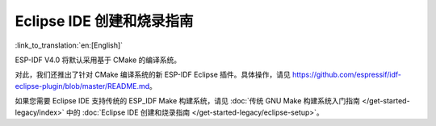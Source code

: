 ********************************
Eclipse IDE 创建和烧录指南
********************************
:link_to_translation:`en:[English]`

ESP-IDF V4.0 将默认采用基于 CMake 的编译系统。

对此，我们还推出了针对 CMake 编译系统的新 ESP-IDF Eclipse 插件。具体操作，请见 https://github.com/espressif/idf-eclipse-plugin/blob/master/README.md。

如果您需要 Eclipse IDE 支持传统的 ESP_IDF Make 构建系统，请见 :doc:`传统 GNU Make 构建系统入门指南 </get-started-legacy/index>` 中的 :doc:`Eclipse IDE 创建和烧录指南 </get-started-legacy/eclipse-setup>`。

